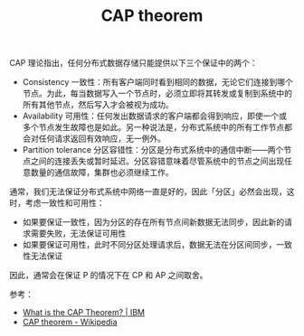 :PROPERTIES:
:ID:       3ed61cc5-e049-414a-b142-b158ce4367d7
:END:
#+TITLE: CAP theorem

CAP 理论指出，任何分布式数据存储只能提供以下三个保证中的两个：
+ Consistency 一致性：所有客户端同时看到相同的数据，无论它们连接到哪个节点。为此，每当数据写入一个节点时，必须立即将其转发或复制到系统中的所有其他节点，然后写入才会被视为成功。
+ Availability 可用性：任何发出数据请求的客户端都会得到响应，即使一个或多个节点发生故障也是如此。另一种说法是，分布式系统中的所有工作节点都会对任何请求返回有效响应，无一例外。
+ Partition tolerance 分区容错性：分区是分布式系统中的通信中断——两个节点之间的连接丢失或暂时延迟。分区容错意味着尽管系统中的节点之间出现任意数量的通信故障，集群也必须继续工作。

通常，我们无法保证分布式系统中网络一直是好的，因此「分区」必然会出现，这时，考虑一致性和可用性：
+ 如果要保证一致性，因为分区的存在所有节点间新数据无法同步，因此新的请求需要失败，无法保证可用性
+ 如果要保证可用性，此时不同分区处理请求后，数据无法在分区间同步，一致性无法保证

因此，通常会在保证 P 的情况下在 CP 和 AP 之间取舍。

参考：
+ [[https://www.ibm.com/topics/cap-theorem][What is the CAP Theorem? | IBM]]
+ [[https://en.wikipedia.org/wiki/CAP_theorem][CAP theorem - Wikipedia]]

